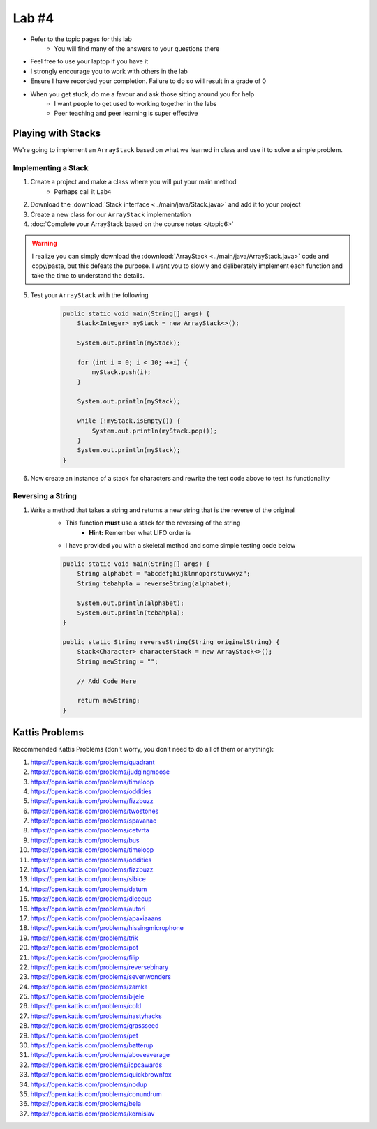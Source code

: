 ******
Lab #4
******

* Refer to the topic pages for this lab
    * You will find many of the answers to your questions there
* Feel free to use your laptop if you have it
* I strongly encourage you to work with others in the lab
* Ensure I have recorded your completion. Failure to do so will result in a grade of 0
* When you get stuck, do me a favour and ask those sitting around you for help
    * I want people to get used to working together in the labs
    * Peer teaching and peer learning is super effective


Playing with Stacks
===================

We're going to implement an ``ArrayStack`` based on what we learned in class and use it to solve a simple problem.


Implementing a Stack
--------------------

1. Create a project and make a class where you will put your main method
    * Perhaps call it ``Lab4``

2. Download the :download:`Stack interface <../main/java/Stack.java>` and add it to your project

3. Create a new class for our ``ArrayStack`` implementation

4. :doc:`Complete your ArrayStack based on the course notes </topic6>`

.. warning::

    I realize you can simply download the :download:`ArrayStack <../main/java/ArrayStack.java>` code and copy/paste, but
    this defeats the purpose. I want you to slowly and deliberately implement each function and take the time to
    understand the details.

5. Test your ``ArrayStack`` with the following

    .. code-block:: java

            public static void main(String[] args) {
                Stack<Integer> myStack = new ArrayStack<>();

                System.out.println(myStack);

                for (int i = 0; i < 10; ++i) {
                    myStack.push(i);
                }

                System.out.println(myStack);

                while (!myStack.isEmpty()) {
                    System.out.println(myStack.pop());
                }
                System.out.println(myStack);
            }


6. Now create an instance of a stack for characters and rewrite the test code above to test its functionality


Reversing a String
------------------

1. Write a method that takes a string and returns a new string that is the reverse of the original
    * This function **must** use a stack for the reversing of the string
        * **Hint:** Remember what LIFO order is
    * I have provided you with a skeletal method and some simple testing code below


    .. code-block:: java

        public static void main(String[] args) {
            String alphabet = "abcdefghijklmnopqrstuvwxyz";
            String tebahpla = reverseString(alphabet);

            System.out.println(alphabet);
            System.out.println(tebahpla);
        }

        public static String reverseString(String originalString) {
            Stack<Character> characterStack = new ArrayStack<>();
            String newString = "";

            // Add Code Here

            return newString;
        }


Kattis Problems
===============

Recommended Kattis Problems (don't worry, you don’t need to do all of them or anything):

1. https://open.kattis.com/problems/quadrant
2. https://open.kattis.com/problems/judgingmoose
3. https://open.kattis.com/problems/timeloop
4. https://open.kattis.com/problems/oddities
5. https://open.kattis.com/problems/fizzbuzz
6. https://open.kattis.com/problems/twostones
7. https://open.kattis.com/problems/spavanac
8. https://open.kattis.com/problems/cetvrta
9. https://open.kattis.com/problems/bus
10. https://open.kattis.com/problems/timeloop
11. https://open.kattis.com/problems/oddities
12. https://open.kattis.com/problems/fizzbuzz
13. https://open.kattis.com/problems/sibice
14. https://open.kattis.com/problems/datum
15. https://open.kattis.com/problems/dicecup
16. https://open.kattis.com/problems/autori
17. https://open.kattis.com/problems/apaxiaaans
18. https://open.kattis.com/problems/hissingmicrophone
19. https://open.kattis.com/problems/trik
20. https://open.kattis.com/problems/pot
21. https://open.kattis.com/problems/filip
22. https://open.kattis.com/problems/reversebinary
23. https://open.kattis.com/problems/sevenwonders
24. https://open.kattis.com/problems/zamka
25. https://open.kattis.com/problems/bijele
26. https://open.kattis.com/problems/cold
27. https://open.kattis.com/problems/nastyhacks
28. https://open.kattis.com/problems/grassseed
29. https://open.kattis.com/problems/pet
30. https://open.kattis.com/problems/batterup
31. https://open.kattis.com/problems/aboveaverage
32. https://open.kattis.com/problems/icpcawards
33. https://open.kattis.com/problems/quickbrownfox
34. https://open.kattis.com/problems/nodup
35. https://open.kattis.com/problems/conundrum
36. https://open.kattis.com/problems/bela
37. https://open.kattis.com/problems/kornislav